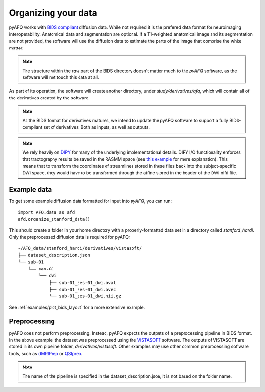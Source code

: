 Organizing your data
~~~~~~~~~~~~~~~~~~~~

pyAFQ works with `BIDS compliant <http://bids.neuroimaging.io/>`_ diffusion data.
While not required it is the prefered data format for neuroimaging interoperability.
Anatomical data and segmentation are optional. If a T1-weighted anatomical image and its
segmentation are not provided, the software will use the diffusion data to
estimate the parts of the image that comprise the white matter.

.. note::

    The structure within the `raw` part of the BIDS directory doesn't matter
    much to the `pyAFQ` software, as the software will not touch this data at
    all.

As part of its operation, the software will create another directory, under
`study/derivatives/afq`, which will contain all of the derivatives created by
the software.

.. note::

    As the BIDS format for derivatives matures, we intend to update the pyAFQ
    software to support a fully BIDS-compliant set of derivatives. Both as
    inputs, as well as outputs.

.. note::

    We rely heavily on `DIPY <https://dipy.org>`_  for many of the underlying
    implementational details. DIPY I/O functionality enforces that tractography
    results be saved in the RASMM space (see
    `this example <https://dipy.org/documentation/1.0.0./examples_built/streamline_formats/>`_
    for more explanation). This means that to transform the coordinates of
    streamlines stored in these files back into the subject-specific DWI space,
    they would have to be transformed through the affine stored in the header
    of the DWI nifti file.


Example data
------------

To get some example diffusion data formatted for input into `pyAFQ`, you can
run::

    import AFQ.data as afd
    afd.organize_stanford_data()

This should create a folder in your home directory with a properly-formatted
data set in a directory called `stanford_hardi`. Only the preprocessed
diffusion data is required for pyAFQ::

    ~/AFQ_data/stanford_hardi/derivatives/vistasoft/
    ├── dataset_description.json
    └── sub-01
        └── ses-01
            └── dwi
                ├── sub-01_ses-01_dwi.bval
                ├── sub-01_ses-01_dwi.bvec
                └── sub-01_ses-01_dwi.nii.gz

See :ref:`examples/plot_bids_layout` for a more extensive example.


Preprocessing
-------------
pyAFQ does not perform preprocessing. Instead, pyAFQ expects the outputs of
a preprocessing pipeline in BIDS format. In the above example, the dataset
was preprocessed using the `VISTASOFT <https://github.com/vistalab/vistasoft>`_ software.
The outputs of VISTASOFT are stored in its own pipeline folder,
`derivatives/vistasoft`. Other examples may use other common preprocessing
software tools, such as `dMRIPrep <https://github.com/nipreps/dmriprep>`_
or `QSIprep <https://qsiprep.readthedocs.io/en/latest/>`_.


.. note::

    The name of the pipeline is specified in the dataset_description.json,
    it is not based on the folder name.
